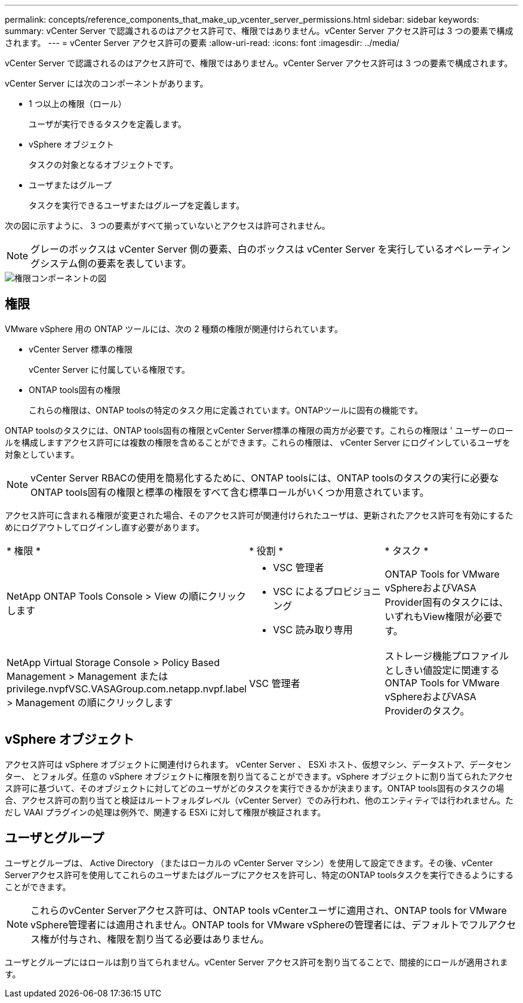 ---
permalink: concepts/reference_components_that_make_up_vcenter_server_permissions.html 
sidebar: sidebar 
keywords:  
summary: vCenter Server で認識されるのはアクセス許可で、権限ではありません。vCenter Server アクセス許可は 3 つの要素で構成されます。 
---
= vCenter Server アクセス許可の要素
:allow-uri-read: 
:icons: font
:imagesdir: ../media/


[role="lead"]
vCenter Server で認識されるのはアクセス許可で、権限ではありません。vCenter Server アクセス許可は 3 つの要素で構成されます。

vCenter Server には次のコンポーネントがあります。

* 1 つ以上の権限（ロール）
+
ユーザが実行できるタスクを定義します。

* vSphere オブジェクト
+
タスクの対象となるオブジェクトです。

* ユーザまたはグループ
+
タスクを実行できるユーザまたはグループを定義します。



次の図に示すように、 3 つの要素がすべて揃っていないとアクセスは許可されません。


NOTE: グレーのボックスは vCenter Server 側の要素、白のボックスは vCenter Server を実行しているオペレーティングシステム側の要素を表しています。

image::../media/permission_updated_graphic.gif[権限コンポーネントの図]



== 権限

VMware vSphere 用の ONTAP ツールには、次の 2 種類の権限が関連付けられています。

* vCenter Server 標準の権限
+
vCenter Server に付属している権限です。

* ONTAP tools固有の権限
+
これらの権限は、ONTAP toolsの特定のタスク用に定義されています。ONTAPツールに固有の機能です。



ONTAP toolsのタスクには、ONTAP tools固有の権限とvCenter Server標準の権限の両方が必要です。これらの権限は ' ユーザーのロールを構成しますアクセス許可には複数の権限を含めることができます。これらの権限は、 vCenter Server にログインしているユーザを対象としています。


NOTE: vCenter Server RBACの使用を簡易化するために、ONTAP toolsには、ONTAP toolsのタスクの実行に必要なONTAP tools固有の権限と標準の権限をすべて含む標準ロールがいくつか用意されています。

アクセス許可に含まれる権限が変更された場合、そのアクセス許可が関連付けられたユーザは、更新されたアクセス許可を有効にするためにログアウトしてログインし直す必要があります。

|===


| * 権限 * | * 役割 * | * タスク * 


 a| 
NetApp ONTAP Tools Console > View の順にクリックします
 a| 
* VSC 管理者
* VSC によるプロビジョニング
* VSC 読み取り専用

 a| 
ONTAP Tools for VMware vSphereおよびVASA Provider固有のタスクには、いずれもView権限が必要です。



 a| 
NetApp Virtual Storage Console > Policy Based Management > Management または privilege.nvpfVSC.VASAGroup.com.netapp.nvpf.label > Management の順にクリックします
 a| 
VSC 管理者
 a| 
ストレージ機能プロファイルとしきい値設定に関連するONTAP Tools for VMware vSphereおよびVASA Providerのタスク。

|===


== vSphere オブジェクト

アクセス許可は vSphere オブジェクトに関連付けられます。 vCenter Server 、 ESXi ホスト、仮想マシン、データストア、データセンター、 とフォルダ。任意の vSphere オブジェクトに権限を割り当てることができます。vSphere オブジェクトに割り当てられたアクセス許可に基づいて、そのオブジェクトに対してどのユーザがどのタスクを実行できるかが決まります。ONTAP tools固有のタスクの場合、アクセス許可の割り当てと検証はルートフォルダレベル（vCenter Server）でのみ行われ、他のエンティティでは行われません。ただし VAAI プラグインの処理は例外で、関連する ESXi に対して権限が検証されます。



== ユーザとグループ

ユーザとグループは、 Active Directory （またはローカルの vCenter Server マシン）を使用して設定できます。その後、vCenter Serverアクセス許可を使用してこれらのユーザまたはグループにアクセスを許可し、特定のONTAP toolsタスクを実行できるようにすることができます。


NOTE: これらのvCenter Serverアクセス許可は、ONTAP tools vCenterユーザに適用され、ONTAP tools for VMware vSphere管理者には適用されません。ONTAP tools for VMware vSphereの管理者には、デフォルトでフルアクセス権が付与され、権限を割り当てる必要はありません。

ユーザとグループにはロールは割り当てられません。vCenter Server アクセス許可を割り当てることで、間接的にロールが適用されます。

